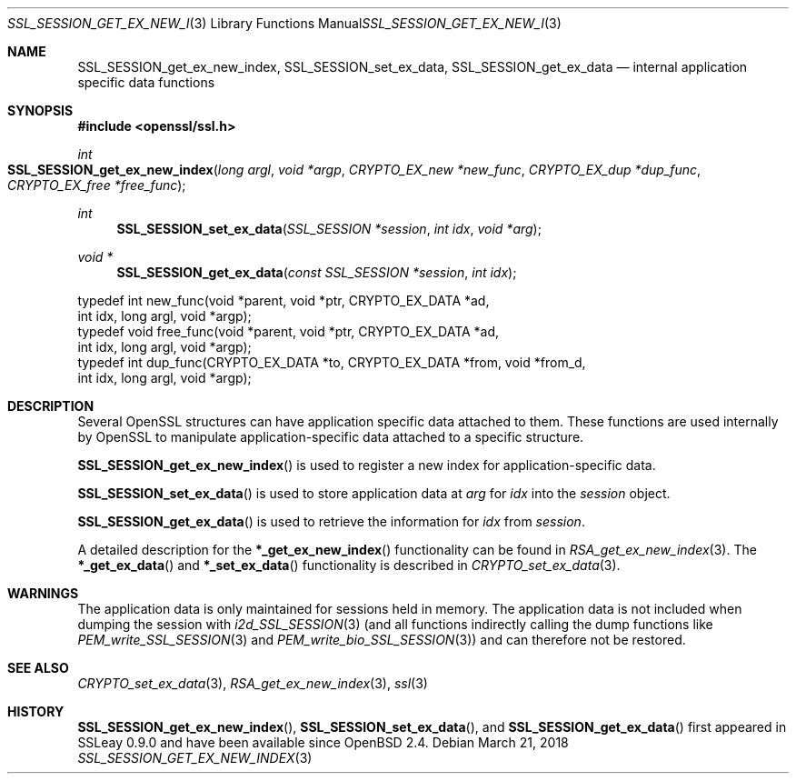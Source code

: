 .\"	$OpenBSD: SSL_SESSION_get_ex_new_index.3,v 1.3 2018/03/21 08:06:34 schwarze Exp $
.\"	OpenSSL 9b86974e Aug 17 15:21:33 2015 -0400
.\"
.\" This file was written by Lutz Jaenicke <jaenicke@openssl.org>.
.\" Copyright (c) 2001, 2005 The OpenSSL Project.  All rights reserved.
.\"
.\" Redistribution and use in source and binary forms, with or without
.\" modification, are permitted provided that the following conditions
.\" are met:
.\"
.\" 1. Redistributions of source code must retain the above copyright
.\"    notice, this list of conditions and the following disclaimer.
.\"
.\" 2. Redistributions in binary form must reproduce the above copyright
.\"    notice, this list of conditions and the following disclaimer in
.\"    the documentation and/or other materials provided with the
.\"    distribution.
.\"
.\" 3. All advertising materials mentioning features or use of this
.\"    software must display the following acknowledgment:
.\"    "This product includes software developed by the OpenSSL Project
.\"    for use in the OpenSSL Toolkit. (http://www.openssl.org/)"
.\"
.\" 4. The names "OpenSSL Toolkit" and "OpenSSL Project" must not be used to
.\"    endorse or promote products derived from this software without
.\"    prior written permission. For written permission, please contact
.\"    openssl-core@openssl.org.
.\"
.\" 5. Products derived from this software may not be called "OpenSSL"
.\"    nor may "OpenSSL" appear in their names without prior written
.\"    permission of the OpenSSL Project.
.\"
.\" 6. Redistributions of any form whatsoever must retain the following
.\"    acknowledgment:
.\"    "This product includes software developed by the OpenSSL Project
.\"    for use in the OpenSSL Toolkit (http://www.openssl.org/)"
.\"
.\" THIS SOFTWARE IS PROVIDED BY THE OpenSSL PROJECT ``AS IS'' AND ANY
.\" EXPRESSED OR IMPLIED WARRANTIES, INCLUDING, BUT NOT LIMITED TO, THE
.\" IMPLIED WARRANTIES OF MERCHANTABILITY AND FITNESS FOR A PARTICULAR
.\" PURPOSE ARE DISCLAIMED.  IN NO EVENT SHALL THE OpenSSL PROJECT OR
.\" ITS CONTRIBUTORS BE LIABLE FOR ANY DIRECT, INDIRECT, INCIDENTAL,
.\" SPECIAL, EXEMPLARY, OR CONSEQUENTIAL DAMAGES (INCLUDING, BUT
.\" NOT LIMITED TO, PROCUREMENT OF SUBSTITUTE GOODS OR SERVICES;
.\" LOSS OF USE, DATA, OR PROFITS; OR BUSINESS INTERRUPTION)
.\" HOWEVER CAUSED AND ON ANY THEORY OF LIABILITY, WHETHER IN CONTRACT,
.\" STRICT LIABILITY, OR TORT (INCLUDING NEGLIGENCE OR OTHERWISE)
.\" ARISING IN ANY WAY OUT OF THE USE OF THIS SOFTWARE, EVEN IF ADVISED
.\" OF THE POSSIBILITY OF SUCH DAMAGE.
.\"
.Dd $Mdocdate: March 21 2018 $
.Dt SSL_SESSION_GET_EX_NEW_INDEX 3
.Os
.Sh NAME
.Nm SSL_SESSION_get_ex_new_index ,
.Nm SSL_SESSION_set_ex_data ,
.Nm SSL_SESSION_get_ex_data
.Nd internal application specific data functions
.Sh SYNOPSIS
.In openssl/ssl.h
.Ft int
.Fo SSL_SESSION_get_ex_new_index
.Fa "long argl"
.Fa "void *argp"
.Fa "CRYPTO_EX_new *new_func"
.Fa "CRYPTO_EX_dup *dup_func"
.Fa "CRYPTO_EX_free *free_func"
.Fc
.Ft int
.Fn SSL_SESSION_set_ex_data "SSL_SESSION *session" "int idx" "void *arg"
.Ft void *
.Fn SSL_SESSION_get_ex_data "const SSL_SESSION *session" "int idx"
.Bd -literal
 typedef int new_func(void *parent, void *ptr, CRYPTO_EX_DATA *ad,
                int idx, long argl, void *argp);
 typedef void free_func(void *parent, void *ptr, CRYPTO_EX_DATA *ad,
                int idx, long argl, void *argp);
 typedef int dup_func(CRYPTO_EX_DATA *to, CRYPTO_EX_DATA *from, void *from_d,
                int idx, long argl, void *argp);
.Ed
.Sh DESCRIPTION
Several OpenSSL structures can have application specific data attached to them.
These functions are used internally by OpenSSL to manipulate
application-specific data attached to a specific structure.
.Pp
.Fn SSL_SESSION_get_ex_new_index
is used to register a new index for application-specific data.
.Pp
.Fn SSL_SESSION_set_ex_data
is used to store application data at
.Fa arg
for
.Fa idx
into the
.Fa session
object.
.Pp
.Fn SSL_SESSION_get_ex_data
is used to retrieve the information for
.Fa idx
from
.Fa session .
.Pp
A detailed description for the
.Fn *_get_ex_new_index
functionality
can be found in
.Xr RSA_get_ex_new_index 3 .
The
.Fn *_get_ex_data
and
.Fn *_set_ex_data
functionality is described in
.Xr CRYPTO_set_ex_data 3 .
.Sh WARNINGS
The application data is only maintained for sessions held in memory.
The application data is not included when dumping the session with
.Xr i2d_SSL_SESSION 3
(and all functions indirectly calling the dump functions like
.Xr PEM_write_SSL_SESSION 3
and
.Xr PEM_write_bio_SSL_SESSION 3 )
and can therefore not be restored.
.Sh SEE ALSO
.Xr CRYPTO_set_ex_data 3 ,
.Xr RSA_get_ex_new_index 3 ,
.Xr ssl 3
.Sh HISTORY
.Fn SSL_SESSION_get_ex_new_index ,
.Fn SSL_SESSION_set_ex_data ,
and
.Fn SSL_SESSION_get_ex_data
first appeared in SSLeay 0.9.0 and have been available since
.Ox 2.4 .
